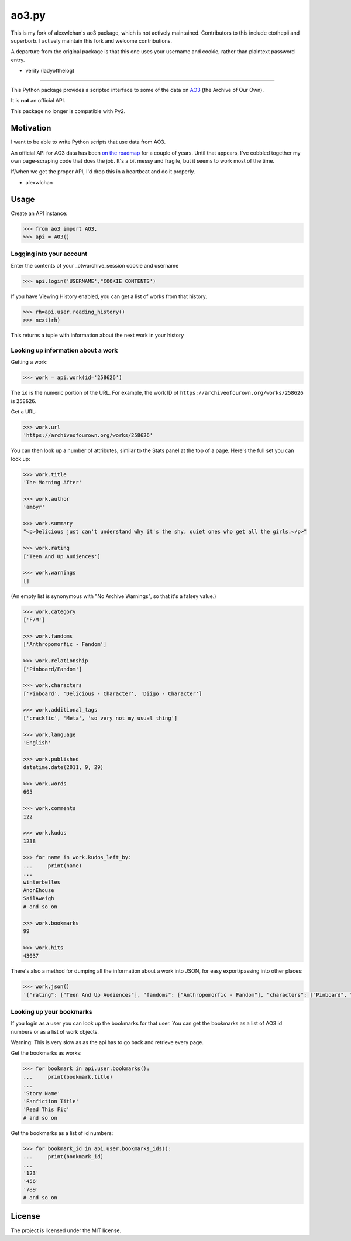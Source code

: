 ao3.py
======

This is my fork of alexwlchan's ao3 package, which is not actively maintained. Contributors to this 
include etothepii and superborb. I actively maintain this fork and welcome contributions.

A departure from the original package is that this one uses your username and cookie,
rather than plaintext password entry. 

- verity (ladyofthelog)

**********

This Python package provides a scripted interface to some of the data on
`AO3 <https://archiveofourown.org/>`_ (the Archive of Our Own).

It is **not** an official API.

This package no longer is compatible with Py2.

Motivation
**********

I want to be able to write Python scripts that use data from AO3.

An official API for AO3 data has been `on the roadmap <http://archiveofourown.org/admin_posts/295>`_
for a couple of years.  Until that appears, I've cobbled together my own
page-scraping code that does the job.  It's a bit messy and fragile, but it
seems to work most of the time.

If/when we get the proper API, I'd drop this in a heartbeat and do it
properly.

- alexwlchan

Usage
*****

Create an API instance:

.. code-block:: pycon

   >>> from ao3 import AO3, 
   >>> api = AO3()
   
Logging into your account
--------------------------

Enter the contents of your _otwarchive_session cookie and username

.. code-block:: pycon

   >>> api.login('USERNAME',"COOKIE CONTENTS')
    
If you have Viewing History enabled, you can get a list of works from 
that history.

.. code-block:: pycon

   >>> rh=api.user.reading_history()
   >>> next(rh)
   
This returns a tuple with information about the next work in your history


Looking up information about a work
-----------------------------------

Getting a work:

.. code-block:: pycon

   >>> work = api.work(id='258626')

The ``id`` is the numeric portion of the URL.  For example, the work ID of
``https://archiveofourown.org/works/258626`` is ``258626``.

Get a URL:

.. code-block:: pycon

   >>> work.url
   'https://archiveofourown.org/works/258626'

You can then look up a number of attributes, similar to the Stats panel at the
top of a page.  Here's the full set you can look up:

.. code-block:: pycon

   >>> work.title
   'The Morning After'

   >>> work.author
   'ambyr'

   >>> work.summary
   "<p>Delicious just can't understand why it's the shy, quiet ones who get all the girls.</p>"

   >>> work.rating
   ['Teen And Up Audiences']

   >>> work.warnings
   []

(An empty list is synonymous with "No Archive Warnings", so that it's a falsey
value.)

.. code-block:: pycon

   >>> work.category
   ['F/M']

   >>> work.fandoms
   ['Anthropomorfic - Fandom']

   >>> work.relationship
   ['Pinboard/Fandom']

   >>> work.characters
   ['Pinboard', 'Delicious - Character', 'Diigo - Character']

   >>> work.additional_tags
   ['crackfic', 'Meta', 'so very not my usual thing']

   >>> work.language
   'English'

   >>> work.published
   datetime.date(2011, 9, 29)

   >>> work.words
   605

   >>> work.comments
   122

   >>> work.kudos
   1238

   >>> for name in work.kudos_left_by:
   ...     print(name)
   ...
   winterbelles
   AnonEhouse
   SailAweigh
   # and so on

   >>> work.bookmarks
   99

   >>> work.hits
   43037

There's also a method for dumping all the information about a work into JSON,
for easy export/passing into other places:

.. code-block:: pycon

   >>> work.json()
   '{"rating": ["Teen And Up Audiences"], "fandoms": ["Anthropomorfic - Fandom"], "characters": ["Pinboard", "Delicious - Character", "Diigo - Character"], "language": "English", "additional_tags": ["crackfic", "Meta", "so very not my usual thing"], "warnings": [], "id": "258626", "stats": {"hits": 43037, "words": 605, "bookmarks": 99, "comments": 122, "published": "2011-09-29", "kudos": 1238}, "author": "ambyr", "category": ["F/M"], "title": "The Morning After", "relationship": ["Pinboard/Fandom"], "summary": "<p>Delicious just can\'t understand why it\'s the shy, quiet ones who get all the girls.</p>"}'


Looking up your bookmarks
-------------------------

If you login as a user you can look up the bookmarks for that user. You can 
get the bookmarks as a list of AO3 id numbers or as a list of work objects.

Warning: This is very slow as as the api has to go back and retrieve every 
page.

Get the bookmarks as works:

.. code-block:: pycon

   >>> for bookmark in api.user.bookmarks():
   ...     print(bookmark.title)
   ...
   'Story Name'
   'Fanfiction Title'
   'Read This Fic'
   # and so on

Get the bookmarks as a list of id numbers:

.. code-block:: pycon

   >>> for bookmark_id in api.user.bookmarks_ids():
   ...     print(bookmark_id)
   ...
   '123'
   '456'
   '789'
   # and so on



License
*******

The project is licensed under the MIT license.
